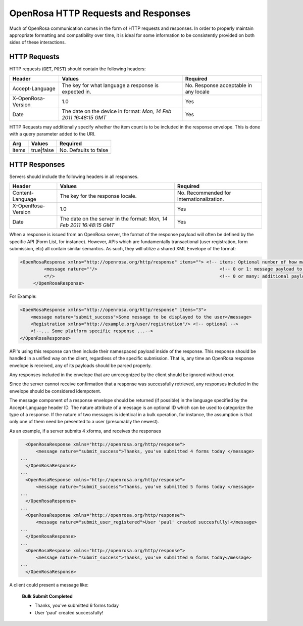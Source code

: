 OpenRosa HTTP Requests and Responses
=======================================

Much of OpenRosa communication comes in the form of HTTP requests and responses. In order to properly maintain appropriate formatting and compatibility over time, it is ideal for some information to be consistently provided on both sides of these interactions.

.. _openrosa-requests:

HTTP Requests
-----------------

HTTP requests (``GET``, ``POST``) should contain the following headers:

.. csv-table::
  :header: Header, Values, Required

  Accept-Language, The key for what language a response is expected in., No. Response acceptable in any locale
  X-OpenRosa-Version, 1.0, Yes
  Date, "The date on the device in format: `Mon, 14 Feb 2011 16:48:15 GMT`",	Yes
  
HTTP Requests may additionally specify whether the item count is to be included in the response envelope. This is done with a query parameter added to the URI.

.. csv-table::
  :header: Arg, Values, Required

  items, true|false, No. Defaults to false

.. _openrosa-responses:

HTTP Responses
-----------------

Servers should include the following headers in all responses.

.. csv-table::
  :header: Header, Values, Required

  Content-Language, The key for the response locale., No. Recommended for internationalization. 
  X-OpenRosa-Version, 1.0, Yes
  Date, "The date on the server in the format: `Mon, 14 Feb 2011 16:48:15 GMT`", Yes

When a response is issued from an OpenRosa server, the format of the response payload will often be defined by the specific API (Form List, for instance). However, APIs which are fundamentally transactional (user registration, form submission, etc) all contain similar semantics. As such, they will utilize a shared XML Envelope of the format:

.. code-block:: xml

  <OpenRosaResponse xmlns="http://openrosa.org/http/response" items=""> <!-- items: Optional number of how many payloads are included in this envelope -->
	   <message nature=""/>                                              <!-- 0 or 1: message payload to be displayed to the user. Nature is an optional tag to group messages by type -->
	   <*/>                                                              <!-- 0 or many: additional payloads to be parsed per platform-->
       </OpenRosaResponse>


For Example:

.. code-block:: xml

    <OpenRosaResponse xmlns="http://openrosa.org/http/response" items="3">
        <message nature="submit_success">Some message to be displayed to the user</message>
        <Registration xmlns="http://example.org/user/registration"/> <!-- optional -->
        <!--... Some platform specific response ...-->
    </OpenRosaResponse>
    
API's using this response can then include their namespaced payload inside of the response. This response should be handled in a unified way on the client, regardless of the specific submission. That is, any time an OpenRosa response envelope is received, any of its payloads should be parsed properly.

Any responses included in the envelope that are unrecognized by the client should be ignored without error.

Since the server cannot receive confirmation that a response was successfully retrieved, any responses included in the envelope should be considered idempotent.

The message component of a response envelope should be returned (if possible) in the language specified by the Accept-Language header ID. The nature attribute of a message is an optional ID which can be used to categorize the type of a response. If the nature of two messages is identical in a bulk operation, for instance, the assumption is that only one of them need be presented to a user (presumably the newest).

As an example, if a server submits 4 xforms, and receives the responses

.. code-block:: xml

    <OpenRosaResponse xmlns="http://openrosa.org/http/response">
        <message nature="submit_success">Thanks, you've submitted 4 forms today </message>
  ...
    </OpenRosaResponse>
  ...
    <OpenRosaResponse xmlns="http://openrosa.org/http/response">
        <message nature="submit_success">Thanks, you've submitted 5 forms today </message>
  ...
    </OpenRosaResponse>
  ...
    <OpenRosaResponse xmlns="http://openrosa.org/http/response">
        <message nature="submit_user_registered">User 'paul' created succesfully!</message>
  ...
    </OpenRosaResponse>
  ...
    <OpenRosaResponse xmlns="http://openrosa.org/http/response">
        <message nature="submit_success">Thanks, you've submitted 6 forms today</message>
  ...
    </OpenRosaResponse>

A client could present a message like:

  **Bulk Submit Completed**
  
  - Thanks, you've submitted 6 forms today
  - User 'paul' created successfully!
